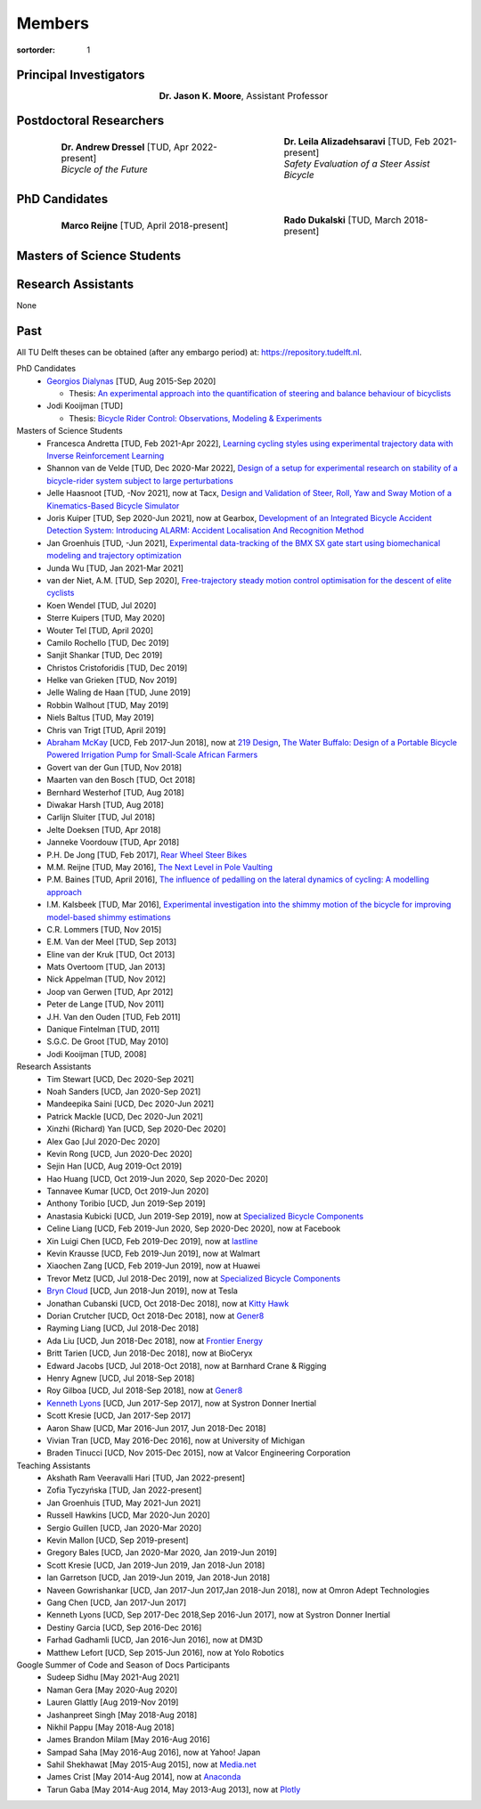 =======
Members
=======

:sortorder: 1

Principal Investigators
=======================

.. list-table::
   :class: borderless
   :width: 60%
   :widths: 20 80
   :align: center

   * - |headshot-moore-jason|
     - **Dr. Jason K. Moore**, Assistant Professor


.. |headshot-moore-jason| image:: https://objects-us-east-1.dream.io/mechmotum/headshot-moore-jason.png
   :width: 100px
   :height: 133px

Postdoctoral Researchers
========================

.. list-table::
   :class: borderless
   :width: 100%
   :widths: 10 40 10 40
   :align: center

   * - |headshot-missing|
     - | **Dr. Andrew Dressel** [TUD, Apr 2022-present]
       | *Bicycle of the Future*
     - |headshot-alizadehsaravi-leila|
     - | **Dr. Leila Alizadehsaravi** [TUD, Feb 2021-present]
       | *Safety Evaluation of a Steer Assist Bicycle*

.. |headshot-alizadehsaravi-leila| image:: https://objects-us-east-1.dream.io/mechmotum/headshot-alizadehsaravi-leila.jpg
   :width: 100px
   :height: 133px

PhD Candidates
==============

.. list-table::
   :class: borderless
   :width: 100%
   :widths: 10 40 10 40
   :align: center

   * - |headshot-missing|
     - **Marco Reijne** [TUD, April 2018-present]
     - |headshot-dukalski-rado|
     - **Rado Dukalski** [TUD, March 2018-present]

.. |headshot-dukalski-rado| image:: https://objects-us-east-1.dream.io/mechmotum/headshot-dukalski-rado.jpg
   :width: 100px
   :height: 133px

Masters of Science Students
===========================

.. list-table::
   :class: borderless
   :width: 100%
   :widths: 10 40 10 40
   :align: center

   * - |headshot-missing|
     - | **Jens Keijser** [TUD, May 2022-present]
       | *Outdoor Cycling Propulsion Simulation*
     - |headshot-missing|
     - | **Evelijn Verboom** [TUD, Feb 2022-present]
       |
   * - |headshot-missing|
     - | **Jeswin Koshy Cherian** [TUD, Jan 2022-present]
       | *Near Zero Speed Self-Balancing Cargo Bicycle*
     - |headshot-missing|
     - | **Dorus de Boer** [TUD, Oct 2021-present]
       | *Cycling Material Model Design*
   * - |headshot-heinen-jan|
     - | **Jan Heinen** [TUD, Sep 2021-present]
       | *Skateboarding Biomechanics*
     - |headshot-missing|
     - | **Simonas Draukšas** [TUD, Sep 2021-present]
       | *Using Model Predictive Control Steer-by-Wire Bicycle for Performance Assistance*
   * - |headshot-landre-daniel|
     - | **Daniël Landré** [TUD, Sep 2021-present]
       | *Adaptive Speed Control in Cycling*
     - |headshot-singh-ajaypal|
     - | **Ajaypal Singh** [TUD, Jul 2021-present]
       | *Brake Squeal in Disc Brakes*
   *  - |headshot-missing|
     - | **Julie van Vlerken** [TUD, Sep 2020-present]
       | *Design rules for handling qualities*
     - |headshot-huiskens-tim|
     - | **Tim Huiskens** [TUD]
       | *Validating the Whipple-Carvallo Bicycle Model Using a Robot Bicycle*

.. |headshot-huiskens-tim| image:: https://objects-us-east-1.dream.io/mechmotum/headshot-huiskens-tim.jpg
   :width: 100px
   :height: 133px

.. |headshot-haasnoot-jelle| image:: https://objects-us-east-1.dream.io/mechmotum/headshot-haasnoot-jelle.png
   :width: 100px
   :height: 133px

.. |headshot-landre-daniel| image:: https://objects-us-east-1.dream.io/mechmotum/headshot-landre-daniel.png
   :width: 100px
   :height: 133px

.. |headshot-heinen-jan| image:: https://objects-us-east-1.dream.io/mechmotum/headshot-heinen-jan.jpg
   :width: 100px
   :height: 133px

.. |headshot-singh-ajaypal| image:: https://objects-us-east-1.dream.io/mechmotum/headshot-singh-ajaypal.jpg
   :width: 100px
   :height: 133px

Research Assistants
===================

None

.. |headshot-missing| image:: https://objects-us-east-1.dream.io/mechmotum/headshot-missing.png
   :width: 100px

Past
====

All TU Delft theses can be obtained (after any embargo period) at:
https://repository.tudelft.nl.

PhD Candidates
   - `Georgios Dialynas`_ [TUD, Aug 2015-Sep 2020]

     - Thesis: `An experimental approach into the quantification of steering and balance behaviour of bicyclists <https://doi.org/10.4233/uuid:3c6817fd-9d04-4461-9253-f02f0ca78a6a>`_

   - Jodi Kooijman [TUD]

     - Thesis: `Bicycle Rider Control: Observations, Modeling & Experiments <http://resolver.tudelft.nl/uuid:da8e3e64-0f3e-4932-adf7-dd80d9008040>`_

Masters of Science Students
   - Francesca Andretta [TUD, Feb 2021-Apr 2022], `Learning cycling styles
     using experimental trajectory data with Inverse Reinforcement Learning
     <http://resolver.tudelft.nl/uuid:41ffc288-91ce-40bc-adfc-ea6e5ba9e3dc>`_
   - Shannon van de Velde [TUD, Dec 2020-Mar 2022], `Design of a setup for
     experimental research on stability of a bicycle-rider system subject to
     large perturbations
     <http://resolver.tudelft.nl/uuid:4571c00e-3bfc-4d9c-a46a-30a3b30b932a>`_
   - Jelle Haasnoot [TUD, -Nov 2021], now at Tacx, `Design and Validation of
     Steer, Roll, Yaw and Sway Motion of a Kinematics-Based Bicycle Simulator
     <http://resolver.tudelft.nl/uuid:39e7c31e-2b00-4ea6-908c-a18019b863f5>`_
   - Joris Kuiper [TUD, Sep 2020-Jun 2021], now at Gearbox, `Development of an
     Integrated Bicycle Accident Detection System: Introducing ALARM: Accident
     Localisation And Recognition Method
     <http://resolver.tudelft.nl/uuid:171087f3-4ff5-458c-9065-334958ca7b72>`_
   - Jan Groenhuis [TUD, -Jun 2021], `Experimental data-tracking of the BMX SX
     gate start using biomechanical modeling and trajectory optimization
     <http://resolver.tudelft.nl/uuid:a75adcc1-4dd2-4bda-9abc-bf4a4aea17ef>`_
   - Junda Wu [TUD, Jan 2021-Mar 2021]
   - van der Niet, A.M. [TUD, Sep 2020], `Free-trajectory steady motion control
     optimisation for the descent of elite cyclists
     <http://resolver.tudelft.nl/uuid:47dfe9db-e2ef-4e03-a0d1-1494fd808446>`_
   - Koen Wendel [TUD, Jul 2020]
   - Sterre Kuipers [TUD, May 2020]
   - Wouter Tel [TUD, April 2020]
   - Camilo Rochello [TUD, Dec 2019]
   - Sanjit Shankar [TUD, Dec 2019]
   - Christos Cristoforidis [TUD, Dec 2019]
   - Helke van Grieken [TUD, Nov 2019]
   - Jelle Waling de Haan [TUD, June 2019]
   - Robbin Walhout [TUD, May 2019]
   - Niels Baltus [TUD, May 2019]
   - Chris van Trigt [TUD, April 2019]
   - `Abraham McKay`_ [UCD, Feb 2017-Jun 2018], now at `219 Design
     <https://www.219design.com>`_, `The Water Buffalo: Design of a Portable
     Bicycle Powered Irrigation Pump for Small-Scale African Farmers
     <https://doi.org/10.6084/m9.figshare.6378401.v2>`_
   - Govert van der Gun [TUD, Nov 2018]
   - Maarten van den Bosch [TUD, Oct 2018]
   - Bernhard Westerhof [TUD, Aug 2018]
   - Diwakar Harsh [TUD, Aug 2018]
   - Carlijn Sluiter [TUD, Jul 2018]
   - Jelte Doeksen [TUD, Apr 2018]
   - Janneke Voordouw [TUD, Apr 2018]
   - P.H. De Jong [TUD, Feb 2017], `Rear Wheel Steer Bikes
     <http://resolver.tudelft.nl/uuid:76f67586-ab15-4c85-9841-544259b3be82>`_
   - M.M. Reijne [TUD, May 2016], `The Next Level in Pole Vaulting
     <http://resolver.tudelft.nl/uuid:1bd480fc-4368-424f-adef-9d617a70e46f>`_
   - P.M. Baines [TUD, April 2016], `The influence of pedalling on the lateral
     dynamics of cycling: A modelling approach
     <http://resolver.tudelft.nl/uuid:f1fd56cd-ad77-4ca2-8635-a75fd9111898>`_
   - I.M. Kalsbeek [TUD, Mar 2016], `Experimental investigation into the shimmy
     motion of the bicycle for improving model-based shimmy estimations
     <http://resolver.tudelft.nl/uuid:a98d51c1-7754-4c29-b883-f130ba05136b>`_
   - C.R. Lommers [TUD, Nov 2015]
   - E.M. Van der Meel [TUD, Sep 2013]
   - Eline van der Kruk [TUD, Oct 2013]
   - Mats Overtoom [TUD, Jan 2013]
   - Nick Appelman [TUD, Nov 2012]
   - Joop van Gerwen [TUD, Apr 2012]
   - Peter de Lange [TUD, Nov 2011]
   - J.H. Van den Ouden [TUD, Feb 2011]
   - Danique Fintelman [TUD, 2011]
   - S.G.C. De Groot [TUD, May 2010]
   - Jodi Kooijman [TUD, 2008]
Research Assistants
   - Tim Stewart [UCD, Dec 2020-Sep 2021]
   - Noah Sanders [UCD, Jan 2020-Sep 2021]
   - Mandeepika Saini [UCD, Dec 2020-Jun 2021]
   - Patrick Mackle [UCD, Dec 2020-Jun 2021]
   - Xinzhi (Richard) Yan [UCD, Sep 2020-Dec 2020]
   - Alex Gao [Jul 2020-Dec 2020]
   - Kevin Rong [UCD, Jun 2020-Dec 2020]
   - Sejin Han [UCD, Aug 2019-Oct 2019]
   - Hao Huang [UCD, Oct 2019-Jun 2020, Sep 2020-Dec 2020]
   - Tannavee Kumar [UCD, Oct 2019-Jun 2020]
   - Anthony Toribio [UCD, Jun 2019-Sep 2019]
   - Anastasia Kubicki [UCD, Jun 2019-Sep 2019], now at `Specialized Bicycle
     Components <http://www.specialized.com>`_
   - Celine Liang [UCD, Feb 2019-Jun 2020, Sep 2020-Dec 2020], now at Facebook
   - Xin Luigi Chen [UCD, Feb 2019-Dec 2019], now at `lastline
     <http://www.lastline.com>`_
   - Kevin Krausse [UCD, Feb 2019-Jun 2019], now at Walmart
   - Xiaochen Zang [UCD, Feb 2019-Jun 2019], now at Huawei
   - Trevor Metz [UCD, Jul 2018-Dec 2019], now at `Specialized Bicycle
     Components <http://www.specialized.com>`_
   - `Bryn Cloud`_ [UCD, Jun 2018-Jun 2019], now at Tesla
   - Jonathan Cubanski [UCD, Oct 2018-Dec 2018], now at `Kitty Hawk <https://kittyhawk.aero/>`_
   - Dorian Crutcher [UCD, Oct 2018-Dec 2018], now at `Gener8 <http://www.gener8.net/>`_
   - Rayming Liang [UCD, Jul 2018-Dec 2018]
   - Ada Liu [UCD, Jun 2018-Dec 2018], now at `Frontier Energy <https://frontierenergy.com/>`_
   - Britt Tarien [UCD, Jun 2018-Dec 2018], now at BioCeryx
   - Edward Jacobs [UCD, Jul 2018-Oct 2018], now at Barnhard Crane & Rigging
   - Henry Agnew [UCD, Jul 2018-Sep 2018]
   - Roy Gilboa [UCD, Jul 2018-Sep 2018], now at `Gener8 <http://www.gener8.net/>`_
   - `Kenneth Lyons`_ [UCD, Jun 2017-Sep 2017], now at Systron Donner Inertial
   - Scott Kresie [UCD, Jan 2017-Sep 2017]
   - Aaron Shaw [UCD, Mar 2016-Jun 2017, Jun 2018-Dec 2018]
   - Vivian Tran [UCD, May 2016-Dec 2016], now at University of Michigan
   - Braden Tinucci [UCD, Nov 2015-Dec 2015], now at Valcor Engineering
     Corporation
Teaching Assistants
   - Akshath Ram Veeravalli Hari [TUD, Jan 2022-present]
   - Zofia Tyczyńska [TUD, Jan 2022-present]
   - Jan Groenhuis [TUD, May 2021-Jun 2021]
   - Russell Hawkins [UCD, Mar 2020-Jun 2020]
   - Sergio Guillen [UCD, Jan 2020-Mar 2020]
   - Kevin Mallon [UCD, Sep 2019-present]
   - Gregory Bales [UCD, Jan 2020-Mar 2020, Jan 2019-Jun 2019]
   - Scott Kresie [UCD, Jan 2019-Jun 2019, Jan 2018-Jun 2018]
   - Ian Garretson [UCD, Jan 2019-Jun 2019, Jan 2018-Jun 2018]
   - Naveen Gowrishankar [UCD, Jan 2017-Jun 2017,Jan 2018-Jun 2018], now at
     Omron Adept Technologies
   - Gang Chen [UCD, Jan 2017-Jun 2017]
   - Kenneth Lyons [UCD, Sep 2017-Dec 2018,Sep 2016-Jun 2017], now at Systron
     Donner Inertial
   - Destiny Garcia [UCD, Sep 2016-Dec 2016]
   - Farhad Gadhamli [UCD, Jan 2016-Jun 2016], now at DM3D
   - Matthew Lefort [UCD, Sep 2015-Jun 2016], now at Yolo Robotics
Google Summer of Code and Season of Docs Participants
   - Sudeep Sidhu [May 2021-Aug 2021]
   - Naman Gera [May 2020-Aug 2020]
   - Lauren Glattly [Aug 2019-Nov 2019]
   - Jashanpreet Singh [May 2018-Aug 2018]
   - Nikhil Pappu [May 2018-Aug 2018]
   - James Brandon Milam [May 2016-Aug 2016]
   - Sampad Saha [May 2016-Aug 2016], now at Yahoo! Japan
   - Sahil Shekhawat [May 2015-Aug 2015], now at `Media.net <http://media.net>`_
   - James Crist [May 2014-Aug 2014], now at `Anaconda <http://anaconda.com>`_
   - Tarun Gaba [May 2014-Aug 2014, May 2013-Aug 2013], now at `Plotly <http://plot.ly>`_

.. _Georgios Dialynas: https://www.linkedin.com/in/georgedialynas/
.. _Abraham McKay: https://www.linkedin.com/in/abemckay/
.. _Kenneth Lyons: https://ixjlyons.com
.. _Bryn Cloud: https://www.linkedin.com/in/bryn-cloud/
